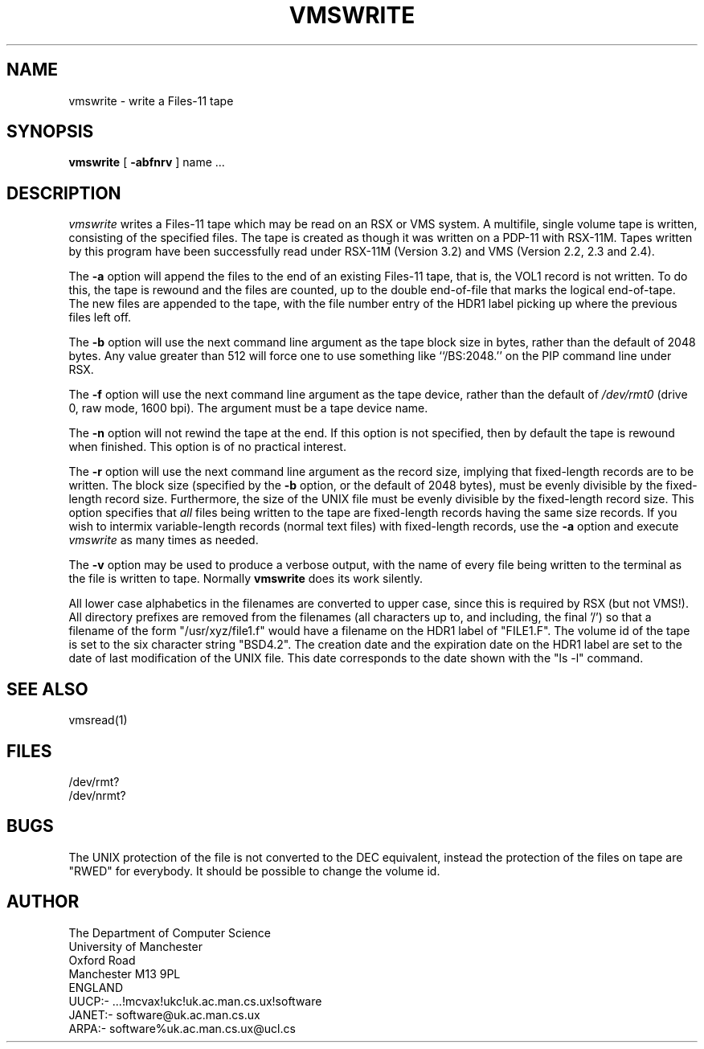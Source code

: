 .TH VMSWRITE 1 MAN.CS.UX
.SH NAME
vmswrite \- write a Files-11 tape
.SH SYNOPSIS
.B vmswrite 
[
.B \-abfnrv
] name ...
.SH DESCRIPTION
.I vmswrite 
writes a Files-11 tape which may be read on an RSX or VMS system.
A multifile, single volume tape is written, consisting of the
specified files.
The tape is created as though it was written on a PDP-11 with RSX-11M.
Tapes written by this program have been successfully read under
RSX-11M (Version 3.2) and VMS (Version 2.2, 2.3 and 2.4).
.PP
The
.B -a
option will append the files to the end of an existing Files-11
tape, that is, the VOL1 record is not written.
To do this, the tape is rewound and the files are counted, up
to the double end-of-file that marks the logical end-of-tape.
The new files are appended to the tape, with the file number
entry of the HDR1 label picking up where the previous files left off.
.PP
The
.B -b
option will use the next command line argument as the tape block
size in bytes, rather than the default of 2048 bytes.
Any value greater than 512 will force one to use something like
``/BS:2048.'' on the PIP command line under RSX.
.PP
The
.B -f
option will use the next command line argument as the tape device,
rather than the default of
.I /dev/rmt0
(drive 0, raw mode, 1600 bpi).
The argument must be a tape device name.
.PP
The
.B -n
option will not rewind the tape at the end.
If this option is not specified, then by default the tape is rewound
when finished.
This option is of no practical interest.
.PP
The
.B -r
option will use the next command line argument as the record size,
implying that fixed-length records are to be written.
The block size (specified by the
.B -b
option, or the default of 2048 bytes), must be evenly divisible
by the fixed-length record size.
Furthermore, the size of the UNIX file must be evenly divisible
by the fixed-length record size.
This option specifies that
.I all
files being written to the tape are fixed-length records having the
same size records.
If you wish to intermix variable-length records (normal text files)
with fixed-length records, use the
.B -a
option and execute
.I vmswrite 
as many times as needed.
.PP
The
.B -v
option may be used to produce a verbose output, with the name
of every file being written to the terminal as the file is written
to tape.
Normally
.B vmswrite 
does its work silently.
.PP
All lower case alphabetics in the filenames are converted
to upper case, since this is required by RSX (but not VMS!).
All directory prefixes are removed from the filenames
(all characters up to, and including, the final '/') so that
a filename of the form "/usr/xyz/file1.f" would have a filename
on the HDR1 label of "FILE1.F".
The volume id of the tape is set to the six character string
"BSD4.2".
The creation date and the expiration date on the HDR1 label are set
to the date of last modification of the UNIX file.
This date corresponds to the date shown with the "ls -l" command.
.SH SEE ALSO
vmsread(1)
.SH FILES
/dev/rmt?
.br
/dev/nrmt?
.SH BUGS
The UNIX protection of the file is not converted to the DEC
equivalent, instead the protection of the files on tape are
"RWED" for everybody.
It should be possible to change the volume id.
.SH AUTHOR
The Department of Computer Science
.br
University of Manchester
.br
Oxford Road
.br
Manchester M13 9PL
.br
ENGLAND
.br
UUCP:- ...!mcvax!ukc!uk.ac.man.cs.ux!software
.br
JANET:- software@uk.ac.man.cs.ux
.br
ARPA:-  software%uk.ac.man.cs.ux@ucl.cs
.br
